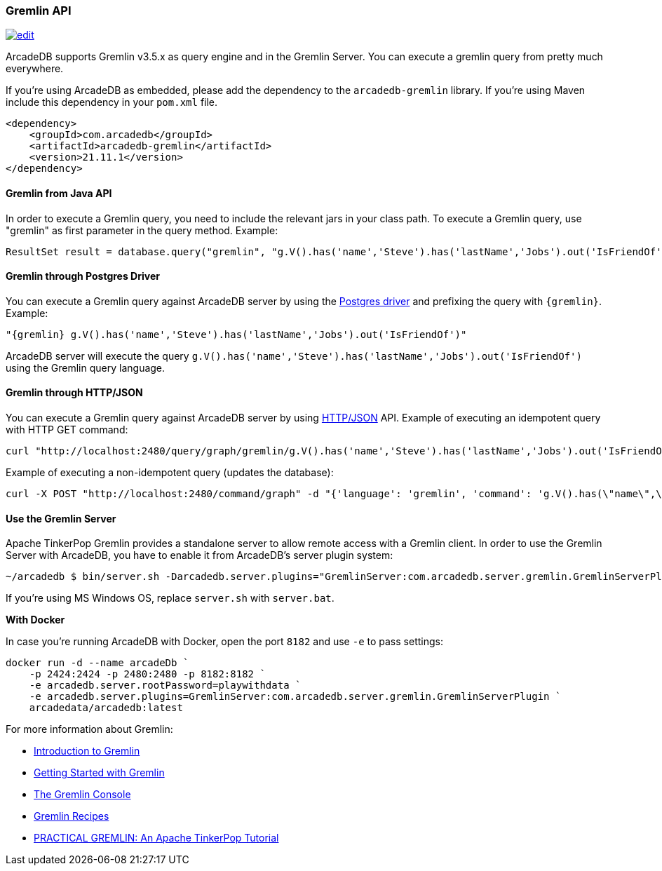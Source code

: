 [[Gremlin-API]]
=== Gremlin API
image:../images/edit.png[link="https://github.com/ArcadeData/arcadedb-docs/blob/main/src/main/asciidoc/api/gremlin.adoc" float=right]

ArcadeDB supports Gremlin v3.5.x as query engine and in the Gremlin Server.
You can execute a gremlin query from pretty much everywhere.

If you're using ArcadeDB as embedded, please add the dependency to the `arcadedb-gremlin` library.
If you're using Maven include this dependency in your `pom.xml` file.

```xml
<dependency>
    <groupId>com.arcadedb</groupId>
    <artifactId>arcadedb-gremlin</artifactId>
    <version>21.11.1</version>
</dependency>
```

[discrete]
==== Gremlin from Java API

In order to execute a Gremlin query, you need to include the relevant jars in your class path.
To execute a Gremlin query, use "gremlin" as first parameter in the query method.
Example:

```java
ResultSet result = database.query("gremlin", "g.V().has('name','Steve').has('lastName','Jobs').out('IsFriendOf')");
```

[discrete]
==== Gremlin through Postgres Driver

You can execute a Gremlin query against ArcadeDB server by using the <<Postgres-Driver,Postgres driver>> and prefixing the query with `{gremlin}`.
Example:

```Gremlin
"{gremlin} g.V().has('name','Steve').has('lastName','Jobs').out('IsFriendOf')"
```

ArcadeDB server will execute the query `g.V().has('name','Steve').has('lastName','Jobs').out('IsFriendOf')` using the Gremlin query language.

[discrete]
==== Gremlin through HTTP/JSON

You can execute a Gremlin query against ArcadeDB server by using <<HTTP-API,HTTP/JSON>> API.
Example of executing an idempotent query with HTTP GET command:

```shell
curl "http://localhost:2480/query/graph/gremlin/g.V().has('name','Steve').has('lastName','Jobs').out('IsFriendOf')"
```

Example of executing a non-idempotent query (updates the database):

```shell
curl -X POST "http://localhost:2480/command/graph" -d "{'language': 'gremlin', 'command': 'g.V().has(\"name\",\"Steve\").has(\"lastName\",\"Jobs\").out(\"IsFriendOf\")'}"
```

[discrete]
==== Use the Gremlin Server

Apache TinkerPop Gremlin provides a standalone server to allow remote access with a Gremlin client.
In order to use the Gremlin Server with ArcadeDB, you have to enable it from ArcadeDB's server plugin system:

```shell
~/arcadedb $ bin/server.sh -Darcadedb.server.plugins="GremlinServer:com.arcadedb.server.gremlin.GremlinServerPlugin"
```

If you're using MS Windows OS, replace `server.sh` with `server.bat`.

**With Docker**

In case you're running ArcadeDB with Docker, open the port `8182` and use `-e` to pass settings:

```
docker run -d --name arcadeDb `
    -p 2424:2424 -p 2480:2480 -p 8182:8182 `
    -e arcadedb.server.rootPassword=playwithdata `
    -e arcadedb.server.plugins=GremlinServer:com.arcadedb.server.gremlin.GremlinServerPlugin `
    arcadedata/arcadedb:latest
```


For more information about Gremlin:

- http://tinkerpop.apache.org/gremlin.html[Introduction to Gremlin]
- http://tinkerpop.apache.org/docs/current/tutorials/getting-started/[Getting Started with Gremlin]
- http://tinkerpop.apache.org/docs/current/tutorials/the-gremlin-console/[The Gremlin Console]
- http://tinkerpop.apache.org/docs/current/recipes/[Gremlin Recipes]
- http://kelvinlawrence.net/book/Gremlin-Graph-Guide.html/[PRACTICAL GREMLIN: An Apache TinkerPop Tutorial]

